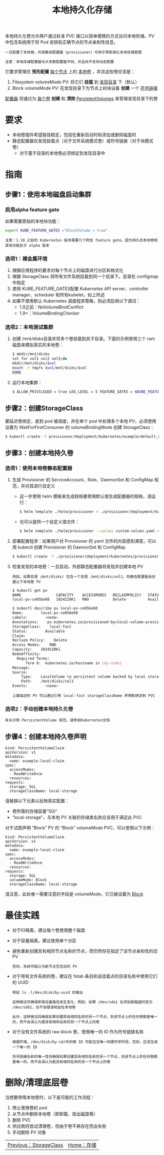 #+TITLE: 本地持久化存储
#+HTML_HEAD: <link rel="stylesheet" type="text/css" href="../../css/main.css" />
#+HTML_LINK_UP: storage-class.html
#+HTML_LINK_HOME: storage.html
#+OPTIONS: num:nil timestamp:nil ^:nil
本地持久化卷允许用户通过标准 PVC 接口以简单便携的方式访问本地存储。PV 中包含系统用于将 Pod 安排到正确节点的节点亲和性信息。

#+BEGIN_EXAMPLE
  一旦配置了本地卷，外部静态配置器（provisioner）可用于帮助简化本地存储管理

  注意：本地存储配置器与大多数配置器不同，并且尚不支持动态配置
#+END_EXAMPLE

它要求管理员 *预先配置* _每个节点_ 上的 _本地卷_ ，并且这些卷应该是：
1. Filesystem volumeMode PV: 将它们 *挂载* 到 _发现目录_ 下（默认）
2. Block volumeMode PV: 在发现目录下为节点上的块设备 *创建* 一个 _符号链接_ 

_配置器_ 将通过为 _每个卷_ *创建* 和 *清除* _PersistentVolumes_ 来管理发现目录下的卷 
* 要求
  + 本地卷插件希望路径稳定，包括在重新启动时和添加或删除磁盘时
  + 静态配置器仅发现挂载点（对于文件系统模式卷）或符号链接（对于块模式卷）
    + 对于基于目录的本地卷必须绑定到发现目录中
* 指南
** 步骤1：使用本地磁盘启动集群
*** 启用alpha feature gate
    如果需要原始的本地块功能：
    #+BEGIN_SRC sh 
  export KUBE_FEATURE_GATES ="BlockVolume = true"
    #+END_SRC

    #+BEGIN_EXAMPLE
      注意：1.10 之前的 Kubernetes 版本需要几个附加 feature gate，因为持久的本地卷和其他功能处于 alpha 版本
    #+END_EXAMPLE
*** 选项1：裸金属环境
    1. 根据应用程序的要求对每个节点上的磁盘进行分区和格式化
    2. 根据 StorageClass 将所有文件系统挂载到同一个目录下。目录在 configmap 中指定
    3. 使用 KUBE_FEATURE_GATES配置 Kubernetes API server、controller manager、scheduler 和所有kubelet，如上所述
    4. 如果不使用默认 Kubernetes 调度程序策略，则必须启用以下谓词：
       + 1.9之前：NoVolumeBindConflict
       + 1.9+：VolumeBindingChecker
*** 选项2：本地测试集群
    1. 创建 /mnt/disks目录并将多个卷挂载到其子目录。下面的示例使用三个 ram 磁盘来模拟真实的本地卷：
       #+BEGIN_SRC sh 
	 $ mkdir/mnt/disks
	 vol for vol1 vol2 vol3;do
	 mkdir/mnt/disks/$vol
	 mount -t tmpfs $vol/mnt/disks/$vol
	 DONE
       #+END_SRC
    2. 运行本地集群：
       #+BEGIN_SRC sh 
	 $ ALLOW_PRIVILEGED = true LOG_LEVEL = 5 FEATURE_GATES = $KUBE_FEATURE_GATES hack/local-up-cluster.sh
       #+END_SRC
** 步骤2：创建StorageClass
   要延迟卷绑定，直到 pod 被调度，并在单个 pod 中处理多个本地 PV，必须使用设置为 WaitForFirstConsumer 的 volumeBindingMode 创建 StorageClass：

   #+BEGIN_SRC sh 
  $ kubectl create -f provisioner/deployment/kubernetes/example/default_example_storageclass.yaml
   #+END_SRC
** 步骤3：创建本地持久卷
*** 选项1：使用本地卷静态配置器
    1. 生成 Provisioner 的 ServiceAccount、Role、DaemonSet 和 ConfigMap 规范，并对其进行自定义
       + 这一步使用 helm 模板来生成规格要使用默认值生成配置器的规格，请运行：
	 #+BEGIN_SRC sh 
	   $ helm template ./helm/provisioner > ./provisioner/deployment/kubernetes/provisioner_generated.yaml
	 #+END_SRC
       + 也可以提供一个自定义值文件：
	 #+BEGIN_SRC sh 
	   $ helm template ./helm/provisioner --values custom-values.yaml > ./provisioner/deployment/kubernet
	 #+END_SRC
    2. 部署配置程序：如果用户对 Provisioner 的 yaml 文件的内容感到满意，可以用 kubectl 创建 Provisioner 的 DaemonSet 和 ConfigMap 
       #+BEGIN_SRC sh 
	 $ kubectl create -f ./provisioner/deployment/kubernetes/provisioner_generated.yaml
       #+END_SRC
    3. 检查发现的本地卷：一旦启动，外部静态配置器将发现并创建本地 PV
       #+BEGIN_EXAMPLE
	 例如，如果目录 /mnt/disks/ 包含一个目录 /mnt/disks/vol1，则静态配置器会创建以下本地卷 PV
       #+END_EXAMPLE
       #+BEGIN_SRC sh 
	 $ kubectl get pv
	 NAME                CAPACITY    ACCESSMODES   RECLAIMPOLICY   STATUS      CLAIM     STORAGECLASS    REASON    AGE
	 local-pv-ce05be60   1024220Ki   RWO           Delete          Available             local-storage             26s

	 $ kubectl describe pv local-pv-ce05be60 
	 Name:        local-pv-ce05be60
	 Labels:        <none>
	 Annotations:    pv.kubernetes.io/provisioned-by=local-volume-provisioner-minikube-18f57fb2-a186-11e7-b543-080027d51893
	 StorageClass:    local-fast
	 Status:        Available
	 Claim:        
	 Reclaim Policy:    Delete
	 Access Modes:    RWO
	 Capacity:    1024220Ki
	 NodeAffinity:
	   Required Terms:
	       Term 0:  kubernetes.io/hostname in [my-node]
	 Message:    
	 Source:
	     Type:    LocalVolume (a persistent volume backed by local storage on a node)
	     Path:    /mnt/disks/vol1
	 Events:        <none>
       #+END_SRC
       #+BEGIN_EXAMPLE
	 上面描述的 PV 可以通过引用 local-fast storageClassName 声明和绑定到 PVC
       #+END_EXAMPLE
*** 选项2：手动创建本地持久化卷
    #+BEGIN_EXAMPLE
      有关示例 PersistentVolume 规范，请参阅Kubernetes文档
    #+END_EXAMPLE
** 步骤4：创建本地持久卷声明
   #+BEGIN_EXAMPLE
     kind: PersistentVolumeClaim
     apiVersion: v1
     metadata:
       name: example-local-claim
     spec:
       accessModes:
       - ReadWriteOnce
       resources:
	 requests:
	   storage: 5Gi
       storageClassName: local-storage
   #+END_EXAMPLE
   请替换以下元素以反映真实配置：
   + 卷所需的存储容量“5Gi”
   + “local-storage”，与本地 PV 关联的存储类名称应该用于满足此 PVC

   对于试图声明 “Block” PV 的 “Block” volumeMode PVC，可以使用以下示例：

   #+BEGIN_EXAMPLE
     kind: PersistentVolumeClaim
     apiVersion: v1
     metadata:
       name: example-local-claim
     spec:
       accessModes:
       - ReadWriteOnce
       resources:
	 requests:
	   storage: 5Gi
       volumeMode: Block
       storageClassName: local-storage
   #+END_EXAMPLE

   请注意，此处唯一需要注意的字段是 volumeMode，它已被设置为 _Block_ 
* 最佳实践
  + 对于IO隔离，建议每个卷使用整个磁盘
  + 对于容量隔离，建议使用单个分区
  + 避免重新创建具有相同节点名称的节点，而仍然存在指定了该节点亲和性的旧 PV
    #+BEGIN_EXAMPLE
      否则，系统可能认为新节点包含旧的 PV
    #+END_EXAMPLE
  + 对于带有文件系统的卷，建议在 fstab 条目和该挂载点的目录名称中使用它们的 UUID
    #+BEGIN_EXAMPLE
      例如 ls -l/dev/disk/by-uuid 的输出

      这种做法可确保即使设备路径发生变化，例如，如果 /dev/sda1 在添加新磁盘时变为 /dev/sdb1，也不会错误地挂在本地卷

      此外，这种做法将确保如果创建具有相同名称的另一个节点，则该节点上的任何卷都是唯一的，而不会误认为是具有相同名称的另一个节点上的卷
    #+END_EXAMPLE
  + 对于没有文件系统的 raw block 卷，使用唯一的 ID 作为符号链接名称
    #+BEGIN_EXAMPLE
      根据环境，/dev/disk/by-id/中的卷 ID 可能包含唯一的硬件序列号。否则，应该生成一个唯一的 ID

      符号链接名称的唯一性将确保如果创建具有相同名称的另一个节点，则该节点上的任何卷都是唯一的，而不会误认为是具有相同名称的另一个节点上的卷
    #+END_EXAMPLE
* 删除/清理底层卷
  当想要停用本地卷时，以下是可能的工作流程：
  1. 停止使用卷的 pod
  2. 从节点中删除本地卷（即卸载、拔出磁盘等）
  3. 删除 PVC
  4. 供应商将尝试清理卷，但由于卷不再存在而会失败
  5. 手动删除 PV 对象

| [[file:storage-class.org][Previous：StorageClass]] | [[file:storage.org][Home：存储]] |
